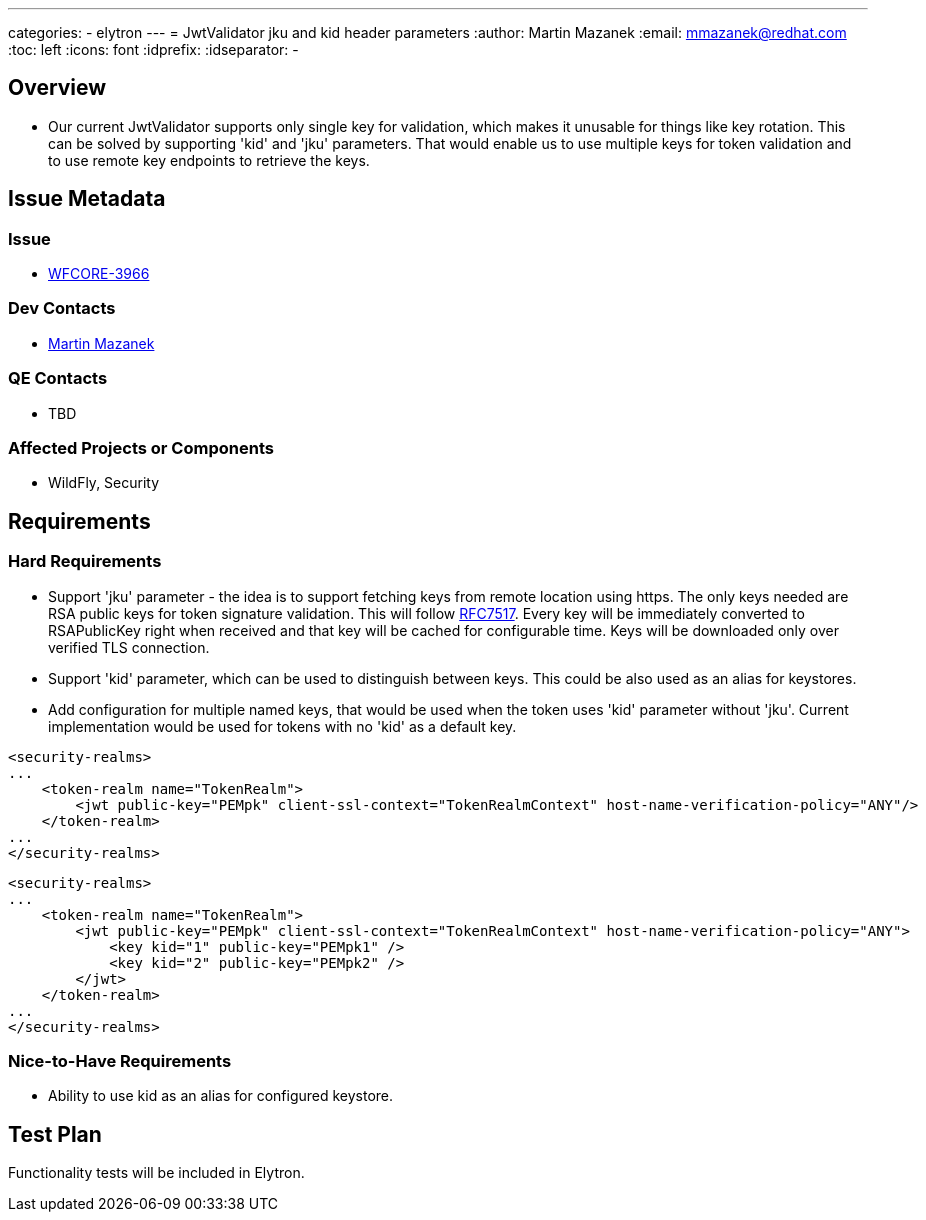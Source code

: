 ---
categories:
  - elytron
---
= JwtValidator jku and kid header parameters
:author:            Martin Mazanek
:email:             mmazanek@redhat.com
:toc:               left
:icons:             font
:idprefix:
:idseparator:       -

== Overview

* Our current JwtValidator supports only single key for validation, which makes it unusable for things like key rotation.
This can be solved by supporting 'kid' and 'jku' parameters. That would enable us to use multiple keys for token validation and to use
remote key endpoints to retrieve the keys.

== Issue Metadata

=== Issue

* https://issues.redhat.com/browse/WFCORE-3966[WFCORE-3966]

=== Dev Contacts

* mailto:mmazanek@redhat.com[Martin Mazanek]

=== QE Contacts

* TBD

=== Affected Projects or Components

* WildFly, Security

== Requirements

=== Hard Requirements

* Support 'jku' parameter - the idea is to support fetching keys from remote location using https. The only keys needed are
RSA public keys for token signature validation. This will follow https://tools.ietf.org/html/rfc7517[RFC7517]. Every key
will be immediately converted to RSAPublicKey right when received and that key will be cached for configurable time. Keys
will be downloaded only over verified TLS connection.

* Support 'kid' parameter, which can be used to distinguish between keys. This could be also used as an alias for keystores.

* Add configuration for multiple named keys, that would be used when the token uses 'kid' parameter without 'jku'. Current
implementation would be used for tokens with no 'kid' as a default key.


[source,xml]
----
<security-realms>
...
    <token-realm name="TokenRealm">
        <jwt public-key="PEMpk" client-ssl-context="TokenRealmContext" host-name-verification-policy="ANY"/>
    </token-realm>
...
</security-realms>
----

[source,xml]
----
<security-realms>
...
    <token-realm name="TokenRealm">
        <jwt public-key="PEMpk" client-ssl-context="TokenRealmContext" host-name-verification-policy="ANY">
            <key kid="1" public-key="PEMpk1" />
            <key kid="2" public-key="PEMpk2" />
        </jwt>
    </token-realm>
...
</security-realms>
----

=== Nice-to-Have Requirements

* Ability to use kid as an alias for configured keystore.

== Test Plan

Functionality tests will be included in Elytron.
